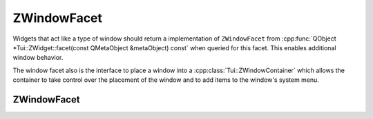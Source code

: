 .. _ZWindowFacet:

ZWindowFacet
============

Widgets that act like a type of window should return a implementation of ``ZWindowFacet`` from
:cpp:func:`QObject *Tui::ZWidget::facet(const QMetaObject &metaObject) const` when queried for this facet.
This enables additional window behavior.

The window facet also is the interface to place a window into a :cpp:class:`Tui::ZWindowContainer` which allows the
container to take control over the placement of the window and to add items to the window's system menu.

ZWindowFacet
------------

.. rst-class:: tw-facet
.. cpp:class:: Tui::ZWindowFacet : public QObject

   A facet for window related information and behavior.

   .. rst-class:: tw-virtual
   .. cpp:function:: bool isExtendViewport() const

      If this function returns :cpp:expr:`true` and the window does not fit into the terminal size, the viewport mode of
      :cpp:class:`Tui::ZTerminal` will be enabled to allow scrolling to view all parts of the window.

      The base class always returns :cpp:expr:`false`.

   .. rst-class:: tw-virtual
   .. cpp:function:: bool isManuallyPlaced() const

      If this function returns :cpp:expr:`true`, the window will be considered as manually placed and automatic placement
      will be disabled.

      The base class always returns the last value passed to :cpp:func:`void setManuallyPlaced(bool manual)` or
      :cpp:expr:`true` if that function was not called yet.

   .. rst-class:: tw-virtual
   .. cpp:function:: void autoPlace(const QSize &available, ZWidget *self)

      For implementations of this facet that support this method and when automatic placement is enabled, it will
      apply automatic placement to the window which must be passed as ``self`` using ``available`` as the full size
      of the container.

      The base class will center the window in ``available``.

   .. rst-class:: tw-virtual
   .. cpp:function:: Tui::ZWindowContainer *container() const

      Return the current window container of the window associated with this facet instance.

      The base class always returns the last value passed to :cpp:func:`void setContainer(ZWindowContainer *container)`
      or :cpp:expr:`nullptr` if that function was not called yet.

   .. rst-class:: tw-virtual
   .. cpp:function:: void setContainer(ZWindowContainer *container)

      Set the current window container of the window associated with this facet instance.

      The base class saves the passed ``container`` and returns it when
      :cpp:func:`Tui::ZWindowContainer *Tui::ZWindowFacet::container() const` is called.

   .. rst-class:: tw-virtual
   .. cpp:function:: void setManuallyPlaced(bool manual)

      For implementations of this facet that support this method, it will set the value returned by
      :cpp:func:`bool isManuallyPlaced() const`.
      Otherwise calls to this function might be ignored.

      The base class save the passed ``manual`` and returns it when :cpp:func:`bool isManuallyPlaced() const`
      is called.
